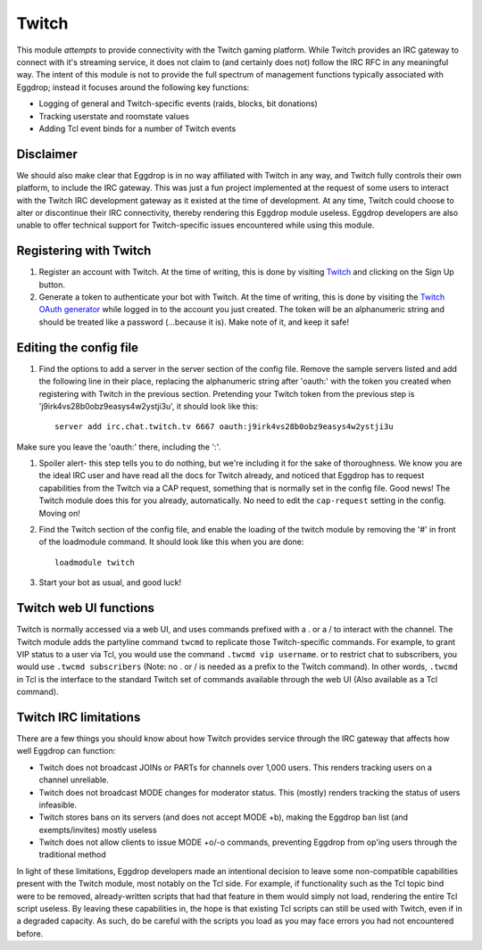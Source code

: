 ######
Twitch
######

This module *attempts* to provide connectivity with the Twitch gaming platform. While Twitch provides an IRC gateway to connect with it's streaming service, it does not claim to (and certainly does not) follow the IRC RFC in any meaningful way. The intent of this module is not to provide the full spectrum of management functions typically associated with Eggdrop; instead it focuses around the following key functions:

* Logging of general and Twitch-specific events (raids, blocks, bit donations)
* Tracking userstate and roomstate values
* Adding Tcl event binds for a number of Twitch events

**********
Disclaimer
**********
We should also make clear that Eggdrop is in no way affiliated with Twitch in any way, and Twitch fully controls their own platform, to include the IRC gateway. This was just a fun project implemented at the request of some users to interact with the Twitch IRC development gateway as it existed at the time of development. At any time, Twitch could choose to alter or discontinue their IRC connectivity, thereby rendering this Eggdrop module useless. Eggdrop developers are also unable to offer technical support for Twitch-specific issues encountered while using this module.

***********************
Registering with Twitch
***********************
#. Register an account with Twitch. At the time of writing, this is done by visiting `Twitch <http://twitch.tv/>`_ and clicking on the Sign Up button.
#. Generate a token to authenticate your bot with Twitch. At the time of writing, this is done by visiting the `Twitch OAuth generator <https://twitchapps.com/tmi/>`_ while logged in to the account you just created. The token will be an alphanumeric string and should be treated like a password (...because it is). Make note of it, and keep it safe!

***********************
Editing the config file
***********************

#. Find the options to add a server in the server section of the config file. Remove the sample servers listed and add the following line in their place, replacing the alphanumeric string after 'oauth:' with the token you created when registering with Twitch in the previous section. Pretending your Twitch token from the previous step is 'j9irk4vs28b0obz9easys4w2ystji3u', it should look like this::

    server add irc.chat.twitch.tv 6667 oauth:j9irk4vs28b0obz9easys4w2ystji3u

Make sure you leave the 'oauth:' there, including the ':'.

#. Spoiler alert- this step tells you to do nothing, but we're including it for the sake of thoroughness. We know you are the ideal IRC user and have read all the docs for Twitch already, and noticed that Eggdrop has to request capabilities from the Twitch via a CAP request, something that is normally set in the config file. Good news! The Twitch module does this for you already, automatically. No need to edit the ``cap-request`` setting in the config. Moving on!

#. Find the Twitch section of the config file, and enable the loading of the twitch module by removing the '#' in front of the loadmodule command. It should look like this when you are done::

    loadmodule twitch

#. Start your bot as usual, and good luck!

*************************
Twitch web UI functions
*************************

Twitch is normally accessed via a web UI, and uses commands prefixed with a . or a / to interact with the channel. The Twitch module adds the partyline command ``twcmd`` to replicate those Twitch-specific commands. For example, to grant VIP status to a user via Tcl, you would use the command ``.twcmd vip username``. or to restrict chat to subscribers, you would use ``.twcmd subscribers`` (Note: no . or / is needed as a prefix to the Twitch command). In other words, ``.twcmd`` in Tcl is the interface to the standard Twitch set of commands available through the web UI (Also available as a Tcl command).

**********************
Twitch IRC limitations
**********************
There are a few things you should know about how Twitch provides service through the IRC gateway that affects how well Eggdrop can function:

* Twitch does not broadcast JOINs or PARTs for channels over 1,000 users. This renders tracking users on a channel unreliable.
* Twitch does not broadcast MODE changes for moderator status. This (mostly) renders tracking the status of users infeasible.
* Twitch stores bans on its servers (and does not accept MODE +b), making the Eggdrop ban list (and exempts/invites) mostly useless
* Twitch does not allow clients to issue MODE +o/-o commands, preventing Eggdrop from op'ing users through the traditional method

In light of these limitations, Eggdrop developers made an intentional decision to leave some non-compatible capabilities present with the Twitch module, most notably on the Tcl side. For example, if functionality such as the Tcl topic bind were to be removed, already-written scripts that had that feature in them would simply not load, rendering the entire Tcl script useless. By leaving these capabilities in, the hope is that existing Tcl scripts can still be used with Twitch, even if in a degraded capacity. As such, do be careful with the scripts you load as you may face errors you had not encountered before.
